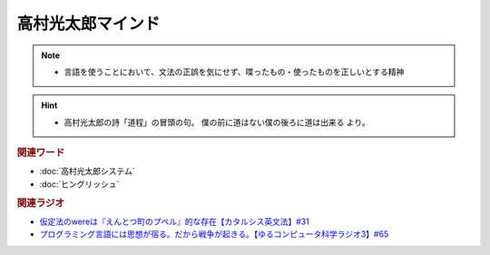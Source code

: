 高村光太郎マインド
=============================
.. note:: 
  * 言語を使うことにおいて、文法の正誤を気にせず、喋ったもの・使ったものを正しいとする精神
  
.. hint:: 
  * 高村光太郎の詩「道程」の冒頭の句。 僕の前に道はない僕の後ろに道は出来る より。

.. rubric:: 関連ワード
* :doc:`高村光太郎システム` 
* :doc:`ヒングリッシュ` 

.. rubric:: 関連ラジオ
* `仮定法のwereは『えんとつ町のプペル』的な存在【カタルシス英文法】#31`_
* `プログラミング言語には思想が宿る。だから戦争が起きる。【ゆるコンピュータ科学ラジオ3】#65`_


.. _仮定法のwereは『えんとつ町のプペル』的な存在【カタルシス英文法】#31: https://www.youtube.com/watch?v=OGdECZ_nZnM
.. _プログラミング言語には思想が宿る。だから戦争が起きる。【ゆるコンピュータ科学ラジオ3】#65: https://www.youtube.com/watch?v=qNHfKNjX8Us
